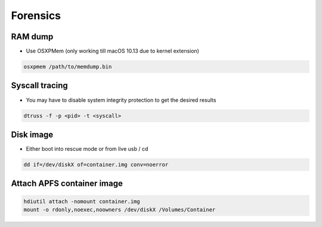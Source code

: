 ##########
Forensics
##########

RAM dump
=========

* Use OSXPMem (only working till macOS 10.13 due to kernel extension)

.. code-block:: bash

  osxpmem /path/to/memdump.bin


Syscall tracing
================

* You may have to disable system integrity protection to get the desired results
  
.. code-block:: bash

  dtruss -f -p <pid> -t <syscall>


Disk image
==========

* Either boot into rescue mode or from live usb / cd

.. code-block:: bash

  dd if=/dev/diskX of=container.img conv=noerror


Attach APFS container image
===========================

.. code-block:: bash

  hdiutil attach -nomount container.img
  mount -o rdonly,noexec,noowners /dev/diskX /Volumes/Container

